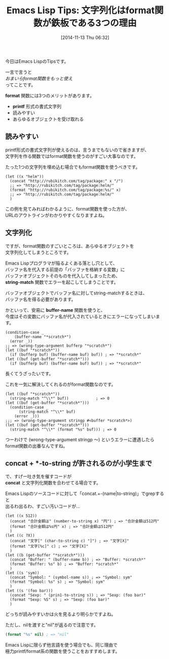 #+BLOG: rubikitch
#+POSTID: 408
#+BLOG: rubikitch
#+DATE: [2014-11-13 Thu 06:32]
#+PERMALINK: format
#+OPTIONS: toc:nil num:nil todo:nil pri:nil tags:nil ^:nil \n:t -:nil
#+ISPAGE: nil
#+DESCRIPTION:文字列操作はconcatよりもformat推奨。読みやすく、あらゆるオブジェクトを受け取れるから。
# (progn (erase-buffer)(find-file-hook--org2blog/wp-mode))
#+BLOG: rubikitch
#+CATEGORY: 文字列操作
#+DESCRIPTION:
#+TAGS: 
#+TITLE: Emacs Lisp Tips: 文字列化はformat関数が鉄板である3つの理由
今日はEmacs LispのTipsです。

一言で言うと
/おまいらformat関数をもっと使え/
ってことです。

*format* 関数には3つのメリットがあります。

- *printf* 形式の書式文字列
- 読みやすい
- あらゆるオブジェクトを受け取れる
** 読みやすい
printf形式の書式文字列が使えるのは、言うまでもないので省きますが、
文字列を作る関数ではformat関数を使うのがすごい大事なのです。

たった1つの文字列を埋め込む場合でもformat関数を使うべきです。

#+BEGIN: include :file "/r/sync/junk/141113/141113064536.el"
#+BEGIN_SRC fundamental
(let ((x "helm"))
  (concat "http://rubikitch.com/tag/package:" x "/")
  ;; => "http://rubikitch.com/tag/package:helm/"
  (format "http://rubikitch.com/tag/package:%s/" x)
  ;; => "http://rubikitch.com/tag/package:helm/"
  )
#+END_SRC

#+END:

この例を見てみればわかるように、format関数を使った方が、
URLのアウトラインがわかりやすくなりますよね。
** 文字列化
ですが、format関数のすごいところは、あらゆるオブジェクトを
文字列化してしまうところです。

Emacs Lispプログラマが陥るよくある落とし穴として、
バッファ名を代入する前提の「バッファを格納する変数」に
バッファオブジェクトそのものを代入してしまったため、
*string-match* 関数でエラーを起こしてしまうことです。

バッファオブジェクトでバッファ名に対してstring-matchするときは、
バッファ名を得る必要があります。

かといって、安易に *buffer-name* 関数を使うと、
今度はその変数にバッファ名が代入されているときにエラーになってしまいます。

#+BEGIN: include :file "/r/sync/junk/141113/141113065629.el"
#+BEGIN_SRC fundamental
(condition-case _
    (buffer-name "*scratch*")
  (error _))
;; => (wrong-type-argument bufferp "*scratch*")
(let ((buf "*scratch*"))
  (if (bufferp buf) (buffer-name buf) buf)) ; => "*scratch*"
(let ((buf (get-buffer "*scratch*")))
  (if (bufferp buf) (buffer-name buf) buf)) ; => "*scratch*"
#+END_SRC

#+END:

長くてうざったいです。

これを一気に解決してくれるのがformat関数なのです。

#+BEGIN: include :file "/r/sync/junk/141113/141113064934.el"
#+BEGIN_SRC fundamental
(let ((buf "*scratch*"))
  (string-match "^\\*" buf))            ; => 0
(let ((buf (get-buffer "*scratch*")))
  (condition-case _
      (string-match "^\\*" buf)
    (error _)))
;;; => (wrong-type-argument stringp #<buffer *scratch*>)
(let ((buf (get-buffer "*scratch*")))
  (string-match "^\\*" (format "%s" buf))) ; => 0
#+END_SRC

#+END:

つーわけで (wrong-type-argument stringp 〜) というエラーに遭遇したら
format関数の出番なんですね。

** concat + *-to-string が許されるのが小学生まで
で、すげー吐き気を催すコードが
*concat* と文字列化関数を合わせてる場合です。

Emacs Lispのソースコードに対して「concat.+-(name|to-string)」でgrepすると
出るわ出るわ、すごい汚いコードが…

#+BEGIN: include :file "/r/sync/junk/141113/141113070119.el"
#+BEGIN_SRC fundamental
(let ((x 512))
  (concat "合計金額は" (number-to-string x) "円") ; => "合計金額は512円"
  (format "合計金額は%s円" x) ; => "合計金額は512円"
  )
(let ((c ?X))
  (concat "文字[" (char-to-string c) "]") ; => "文字[X]"
  (format "文字[%c]" c) ; => "文字[X]"
  )
(let ((b (get-buffer "*scratch*")))
  (concat "Buffer: " (buffer-name b)) ; => "Buffer: *scratch*"
  (format "Buffer: %s" b) ; => "Buffer: *scratch*"
  )
(let ((s 'sym))
  (concat "Symbol: " (symbol-name s)) ; => "Symbol: sym"
  (format "Symbol: %s" s) ; => "Symbol: sym"
  )
(let ((s '(foo bar)))
  (concat "Sexp: " (prin1-to-string s)) ; => "Sexp: (foo bar)"
  (format "Sexp: %S" s) ; => "Sexp: (foo bar)"
  )
#+END_SRC

#+END:

どっちが読みやすいかは火を見るより明らかですよね。

ただし、nilを渡すと"nil"が返るので注意です。

#+BEGIN_SRC emacs-lisp :results silent
(format "%s" nil) ; => "nil"
#+END_SRC

Emacs Lispに限らず他言語を使う場合でも、同じ理由で
極力printf/format系の関数を使うことをおすすめします。
# (progn (forward-line 1)(shell-command "screenshot-time.rb org_template" t))
